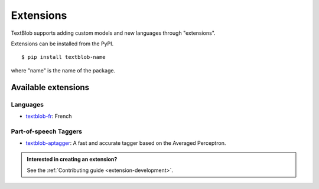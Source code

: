 .. _extensions:

**********
Extensions
**********

TextBlob supports adding custom models and new languages through "extensions".

Extensions can be installed from the PyPI. ::

    $ pip install textblob-name

where "name" is the name of the package.


Available extensions
====================

Languages
---------

* `textblob-fr <https://github.com/sloria/textblob-fr>`_: French

Part-of-speech Taggers
----------------------

* `textblob-aptagger <https://github.com/sloria/textblob-aptagger>`_: A fast and accurate tagger based on the Averaged Perceptron.


.. admonition:: Interested in creating an extension?

    See the :ref:`Contributing guide <extension-development>`.

